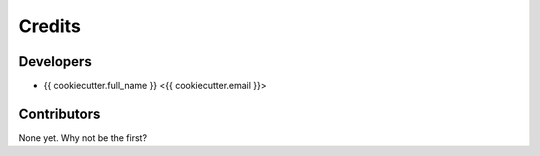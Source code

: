 =======
Credits
=======

Developers
----------------

* {{ cookiecutter.full_name }} <{{ cookiecutter.email }}>

Contributors
------------

None yet. Why not be the first?
